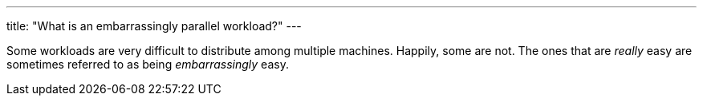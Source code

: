 ---
title: "What is an embarrassingly parallel workload?"
---

Some workloads are very difficult to distribute among multiple machines.
//
Happily, some are not.
//
The ones that are _really_ easy are sometimes referred to as being
_embarrassingly_ easy.
